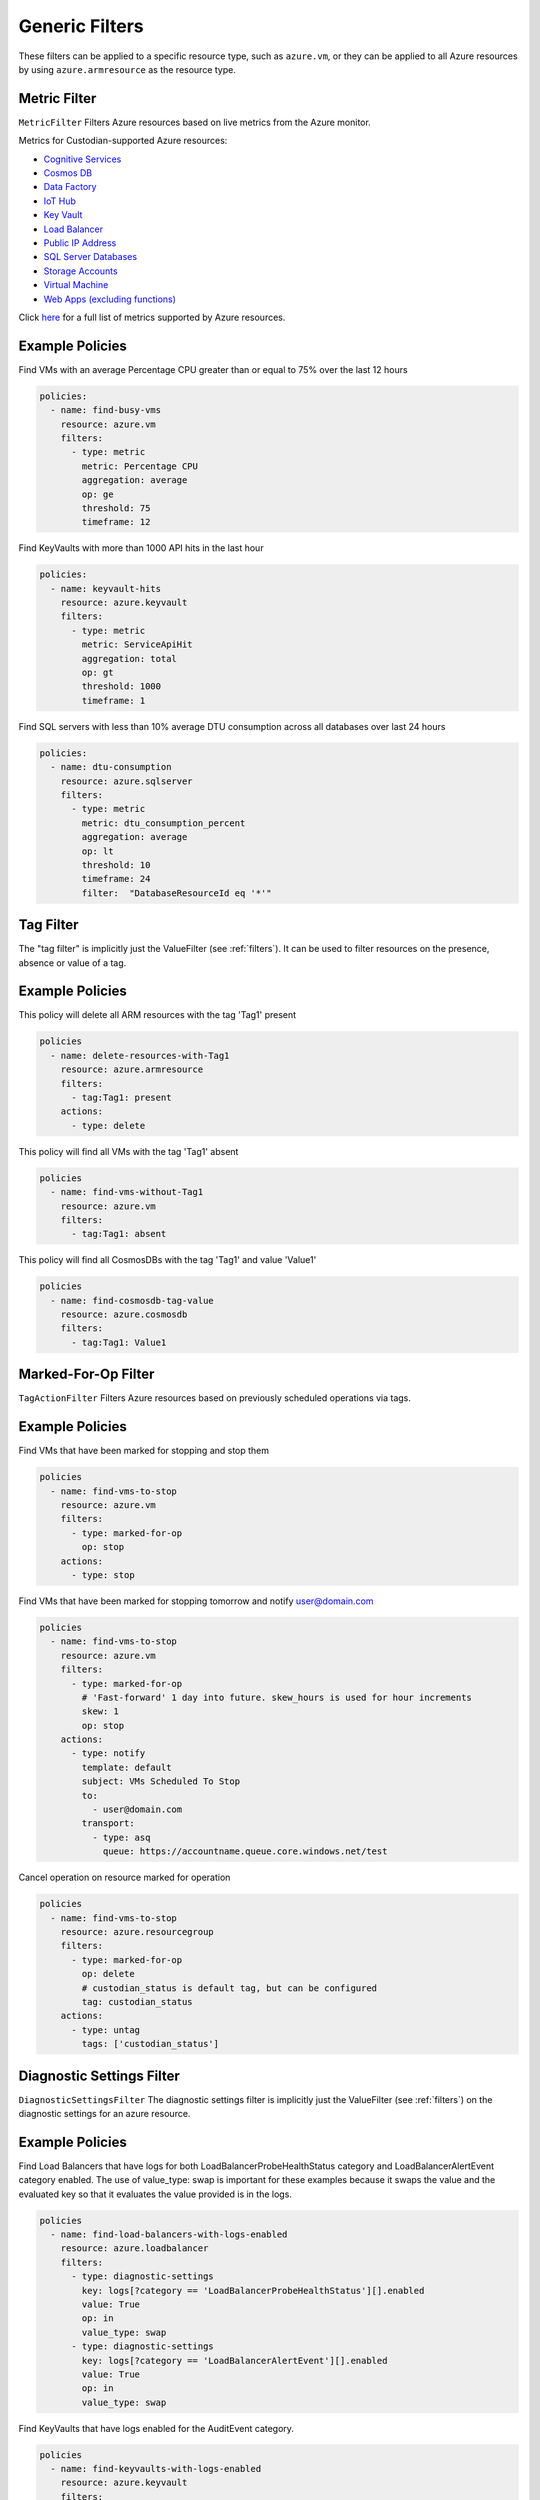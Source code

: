 .. _azure_genericarmfilter:

Generic Filters
================

These filters can be applied to a specific resource type, such as ``azure.vm``, or they can be
applied to all Azure resources by using ``azure.armresource`` as the resource type.

Metric Filter
-------------

``MetricFilter``
Filters Azure resources based on live metrics from the Azure monitor.

.. c7n-schema:: MetricFilter
    :module: c7n_azure.filters

Metrics for Custodian-supported Azure resources:

- `Cognitive Services <https://docs.microsoft.com/en-us/azure/monitoring-and-diagnostics/monitoring-supported-metrics#microsoftcognitiveservicesaccounts>`_
- `Cosmos DB <https://docs.microsoft.com/en-us/azure/monitoring-and-diagnostics/monitoring-supported-metrics#microsoftdocumentdbdatabaseaccounts>`_
- `Data Factory <https://docs.microsoft.com/en-us/azure/monitoring-and-diagnostics/monitoring-supported-metrics#microsoftdatafactoryfactories>`_
- `IoT Hub <https://docs.microsoft.com/en-us/azure/monitoring-and-diagnostics/monitoring-supported-metrics#microsoftdevicesiothubs>`_
- `Key Vault <https://docs.microsoft.com/en-us/azure/monitoring-and-diagnostics/monitoring-supported-metrics#microsoftkeyvaultvaults>`_
- `Load Balancer <https://docs.microsoft.com/en-us/azure/monitoring-and-diagnostics/monitoring-supported-metrics#microsoftnetworkloadbalancers>`_
- `Public IP Address <https://docs.microsoft.com/en-us/azure/monitoring-and-diagnostics/monitoring-supported-metrics#microsoftnetworkpublicipaddresses>`_
- `SQL Server Databases <https://docs.microsoft.com/en-us/azure/monitoring-and-diagnostics/monitoring-supported-metrics#microsoftsqlserversdatabases>`_
- `Storage Accounts <https://docs.microsoft.com/en-us/azure/monitoring-and-diagnostics/monitoring-supported-metrics#microsoftstoragestorageaccounts>`_
- `Virtual Machine <https://docs.microsoft.com/en-us/azure/monitoring-and-diagnostics/monitoring-supported-metrics#microsoftcomputevirtualmachines>`_
- `Web Apps (excluding functions) <https://docs.microsoft.com/en-us/azure/monitoring-and-diagnostics/monitoring-supported-metrics#microsoftwebsites-excluding-functions>`_

Click `here <https://docs.microsoft.com/en-us/azure/monitoring-and-diagnostics/monitoring-supported-metrics/>`_
for a full list of metrics supported by Azure resources.


Example Policies
-----------------

Find VMs with an average Percentage CPU greater than or equal to 75% over the last 12 hours

.. code-block:: yaml

    policies:
      - name: find-busy-vms
        resource: azure.vm
        filters:
          - type: metric
            metric: Percentage CPU
            aggregation: average
            op: ge
            threshold: 75
            timeframe: 12

Find KeyVaults with more than 1000 API hits in the last hour

.. code-block:: yaml

    policies:
      - name: keyvault-hits
        resource: azure.keyvault
        filters:
          - type: metric
            metric: ServiceApiHit
            aggregation: total
            op: gt
            threshold: 1000
            timeframe: 1

Find SQL servers with less than 10% average DTU consumption across all databases over last 24 hours

.. code-block:: yaml

    policies:
      - name: dtu-consumption
        resource: azure.sqlserver
        filters:
          - type: metric
            metric: dtu_consumption_percent
            aggregation: average
            op: lt
            threshold: 10
            timeframe: 24
            filter:  "DatabaseResourceId eq '*'"


Tag Filter
----------

The "tag filter" is implicitly just the ValueFilter (see :ref:`filters`).
It can be used to filter resources on the presence, absence or value of a tag.

.. c7n-schema:: ValueFilter
    :module: c7n.filters.core


Example Policies
----------------

This policy will delete all ARM resources with the tag 'Tag1' present

.. code-block:: yaml

    policies
      - name: delete-resources-with-Tag1
        resource: azure.armresource
        filters:
          - tag:Tag1: present
        actions:
          - type: delete

This policy will find all VMs with the tag 'Tag1' absent

.. code-block:: yaml

    policies
      - name: find-vms-without-Tag1
        resource: azure.vm
        filters:
          - tag:Tag1: absent

This policy will find all CosmosDBs with the tag 'Tag1' and value 'Value1'

.. code-block:: yaml

    policies
      - name: find-cosmosdb-tag-value
        resource: azure.cosmosdb
        filters:
          - tag:Tag1: Value1

Marked-For-Op Filter
--------------------

``TagActionFilter``
Filters Azure resources based on previously scheduled operations via tags.

.. c7n-schema:: TagActionFilter
    :module: c7n_azure.filters


Example Policies
----------------

Find VMs that have been marked for stopping and stop them

.. code-block:: yaml

    policies
      - name: find-vms-to-stop
        resource: azure.vm
        filters:
          - type: marked-for-op
            op: stop
        actions:
          - type: stop

Find VMs that have been marked for stopping tomorrow and notify user@domain.com

.. code-block:: yaml

    policies
      - name: find-vms-to-stop
        resource: azure.vm
        filters:
          - type: marked-for-op
            # 'Fast-forward' 1 day into future. skew_hours is used for hour increments
            skew: 1
            op: stop
        actions:
          - type: notify
            template: default
            subject: VMs Scheduled To Stop
            to:
              - user@domain.com
            transport:
              - type: asq
                queue: https://accountname.queue.core.windows.net/test

Cancel operation on resource marked for operation

.. code-block:: yaml

    policies
      - name: find-vms-to-stop
        resource: azure.resourcegroup
        filters:
          - type: marked-for-op
            op: delete
            # custodian_status is default tag, but can be configured
            tag: custodian_status
        actions:
          - type: untag
            tags: ['custodian_status']

Diagnostic Settings Filter
--------------------------

``DiagnosticSettingsFilter``
The diagnostic settings filter is implicitly just the ValueFilter (see :ref:`filters`) on the diagnostic settings for
an azure resource.

.. c7n-schema:: DiagnosticSettingsFilter
    :module: c7n_azure.filters


Example Policies
----------------

Find Load Balancers that have logs for both LoadBalancerProbeHealthStatus category and LoadBalancerAlertEvent category enabled.
The use of value_type: swap is important for these examples because it swaps the value and the evaluated key so that it evaluates the value provided is in the logs.

.. code-block:: yaml

    policies
      - name: find-load-balancers-with-logs-enabled
        resource: azure.loadbalancer
        filters:
          - type: diagnostic-settings
            key: logs[?category == 'LoadBalancerProbeHealthStatus'][].enabled
            value: True
            op: in
            value_type: swap
          - type: diagnostic-settings
            key: logs[?category == 'LoadBalancerAlertEvent'][].enabled
            value: True
            op: in
            value_type: swap

Find KeyVaults that have logs enabled for the AuditEvent category.

.. code-block:: yaml

    policies
      - name: find-keyvaults-with-logs-enabled
        resource: azure.keyvault
        filters:
          - type: diagnostic-settings
            key: logs[?category == 'AuditEvent'][].enabled
            value: True
            op: in
            value_type: swap